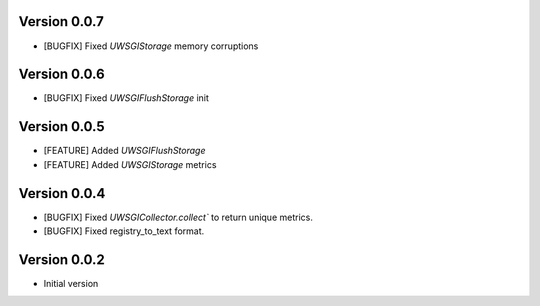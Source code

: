Version 0.0.7
-------------

* [BUGFIX] Fixed `UWSGIStorage` memory corruptions


Version 0.0.6
-------------

* [BUGFIX] Fixed `UWSGIFlushStorage` init

Version 0.0.5
-------------

* [FEATURE] Added `UWSGIFlushStorage`
* [FEATURE] Added `UWSGIStorage` metrics

Version 0.0.4
-------------

* [BUGFIX] Fixed `UWSGICollector.collect`` to return unique metrics.
* [BUGFIX] Fixed registry_to_text format.

Version 0.0.2
-------------

* Initial version
